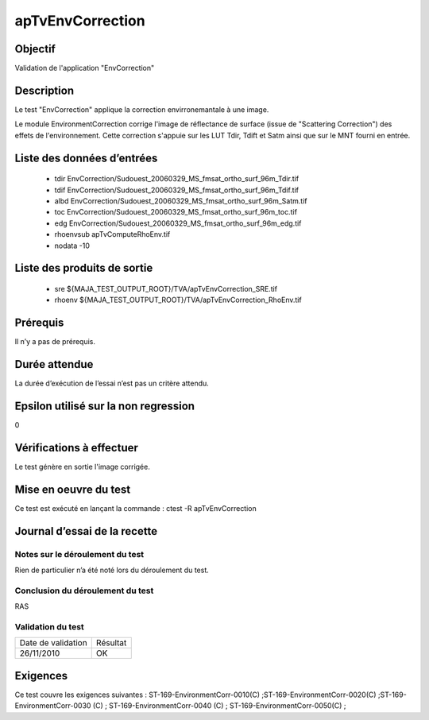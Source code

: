 apTvEnvCorrection
~~~~~~~~~~~~~~~~~~~~

Objectif
********
Validation de l'application "EnvCorrection"

Description
***********

Le test "EnvCorrection" applique la correction envirronemantale à une image.

Le module EnvironmentCorrection corrige l'image de réflectance de surface (issue de "Scattering Correction") des effets de l'environnement. Cette correction s'appuie sur les LUT Tdir, Tdift et Satm ainsi que sur le MNT fourni en entrée.


Liste des données d’entrées
***************************

 - tdir EnvCorrection/Sudouest_20060329_MS_fmsat_ortho_surf_96m_Tdir.tif
 - tdif EnvCorrection/Sudouest_20060329_MS_fmsat_ortho_surf_96m_Tdif.tif
 - albd EnvCorrection/Sudouest_20060329_MS_fmsat_ortho_surf_96m_Satm.tif
 - toc EnvCorrection/Sudouest_20060329_MS_fmsat_ortho_surf_96m_toc.tif
 - edg EnvCorrection/Sudouest_20060329_MS_fmsat_ortho_surf_96m_edg.tif
 - rhoenvsub apTvComputeRhoEnv.tif
 - nodata -10
       

Liste des produits de sortie
****************************

 - sre ${MAJA_TEST_OUTPUT_ROOT}/TVA/apTvEnvCorrection_SRE.tif
 - rhoenv ${MAJA_TEST_OUTPUT_ROOT}/TVA/apTvEnvCorrection_RhoEnv.tif


Prérequis
*********
Il n’y a pas de prérequis.

Durée attendue
***************
La durée d’exécution de l’essai n’est pas un critère attendu.

Epsilon utilisé sur la non regression
*************************************
0

Vérifications à effectuer
**************************
Le test génère en sortie l'image corrigée.

Mise en oeuvre du test
**********************

Ce test est exécuté en lançant la commande :
ctest -R apTvEnvCorrection

Journal d’essai de la recette
*****************************

Notes sur le déroulement du test
--------------------------------
Rien de particulier n’a été noté lors du déroulement du test.

Conclusion du déroulement du test
---------------------------------
RAS

Validation du test
------------------

================== =================
Date de validation    Résultat
26/11/2010              OK
================== =================

Exigences
*********
Ce test couvre les exigences suivantes :
ST-169-EnvironmentCorr-0010(C) ;ST-169-EnvironmentCorr-0020(C) ;ST-169-EnvironmentCorr-0030 (C) ; ST-169-EnvironmentCorr-0040 (C) ; ST-169-EnvironmentCorr-0050(C) ;
